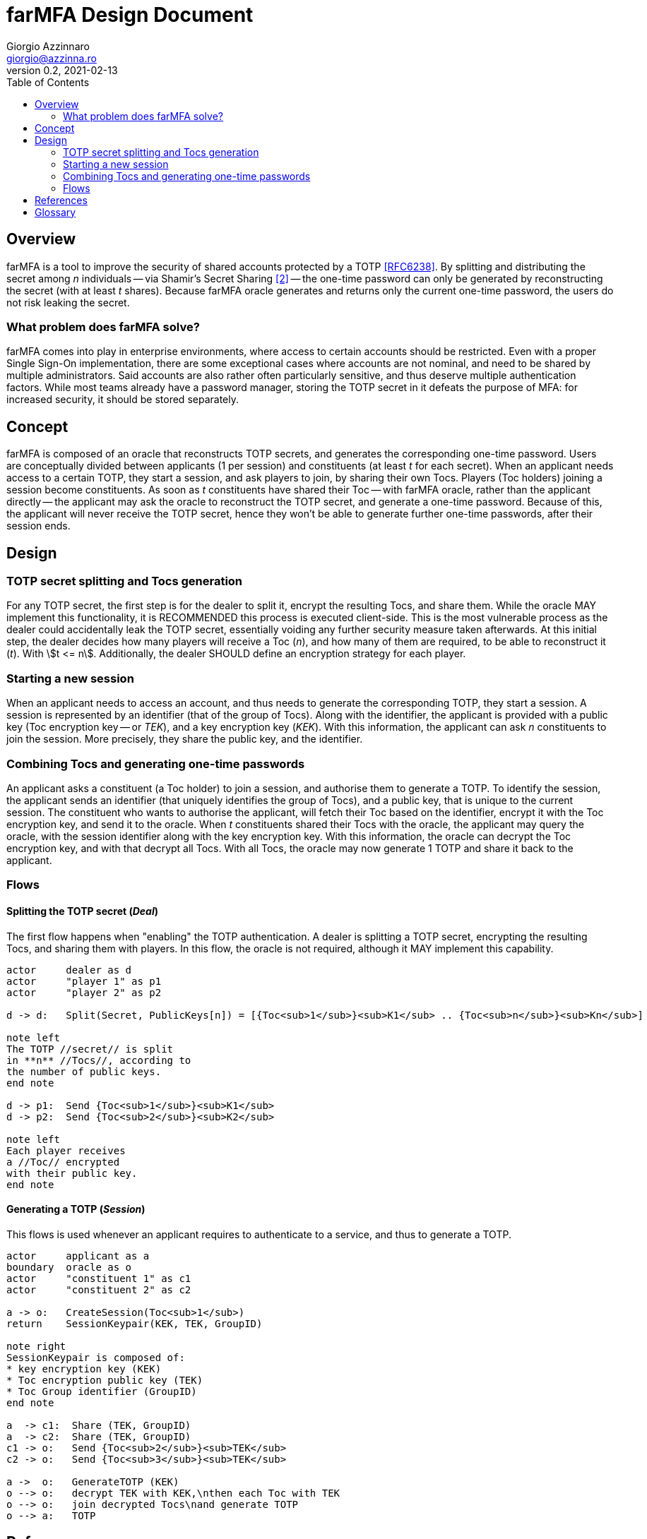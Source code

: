 = {product} Design Document
Giorgio Azzinnaro <giorgio@azzinna.ro>
v0.2, 2021-02-13
:toc:
:homepage: https://github.com/giorgioazzinnaro/farmfa
:product: farMFA

== Overview

{product} is a tool to improve the security of shared accounts protected by a TOTP <<RFC6238>>.
By splitting and distributing the secret among _n_ individuals -- via Shamir's Secret Sharing <<SSS>> --
the one-time password can only be generated by reconstructing the secret (with at least _t_ shares).
Because {product} oracle generates and returns only the current one-time password,
the users do not risk leaking the secret.

=== What problem does {product} solve?

{product} comes into play in enterprise environments, where access to certain accounts should be restricted.
Even with a proper Single Sign-On implementation, there are some exceptional cases where accounts are not nominal,
and need to be shared by multiple administrators.
Said accounts are also rather often particularly sensitive, and thus deserve multiple authentication factors.
While most teams already have a password manager, storing the TOTP secret in it defeats the purpose of MFA:
for increased security, it should be stored separately.

== Concept

{product} is composed of an oracle that reconstructs TOTP secrets, and generates the corresponding one-time password.
Users are conceptually divided between applicants (1 per session) and constituents (at least _t_ for each secret).
When an applicant needs access to a certain TOTP, they start a session, and ask players to join, by sharing their own Tocs.
Players (Toc holders) joining a session become constituents.
As soon as _t_ constituents have shared their Toc -- with {product} oracle, rather than the applicant directly --
the applicant may ask the oracle to reconstruct the TOTP secret, and generate a one-time password.
Because of this, the applicant will never receive the TOTP secret, hence they won't be able to generate
further one-time passwords, after their session ends.

== Design

=== TOTP secret splitting and Tocs generation

For any TOTP secret, the first step is for the dealer to split it, encrypt the resulting Tocs, and share them.
While the oracle MAY implement this functionality, it is RECOMMENDED this process is executed client-side.
This is the most vulnerable process as the dealer could accidentally leak the TOTP secret,
essentially voiding any further security measure taken afterwards.
At this initial step, the dealer decides how many players will receive a Toc (_n_),
and how many of them are required, to be able to reconstruct it (_t_). With stem:[t <= n].
Additionally, the dealer SHOULD define an encryption strategy for each player.

=== Starting a new session

When an applicant needs to access an account, and thus needs to generate the corresponding TOTP, they start a session.
A session is represented by an identifier (that of the group of Tocs).
Along with the identifier, the applicant is provided with a public key (Toc encryption key -- or _TEK_),
and a key encryption key (_KEK_).
With this information, the applicant can ask _n_ constituents to join the session.
More precisely, they share the public key, and the identifier.

=== Combining Tocs and generating one-time passwords

An applicant asks a constituent (a Toc holder) to join a session, and authorise them to generate a TOTP.
To identify the session, the applicant sends an identifier (that uniquely identifies the group of Tocs),
and a public key, that is unique to the current session.
The constituent who wants to authorise the applicant, will fetch their Toc based on the identifier,
encrypt it with the Toc encryption key, and send it to the oracle.
When _t_ constituents shared their Tocs with the oracle, the applicant may query the oracle,
with the session identifier along with the key encryption key.
With this information, the oracle can decrypt the Toc encryption key, and with that decrypt all Tocs.
With all Tocs, the oracle may now generate 1 TOTP and share it back to the applicant.

=== Flows
==== Splitting the TOTP secret (_Deal_)
The first flow happens when "enabling" the TOTP authentication.
A dealer is splitting a TOTP secret, encrypting the resulting Tocs, and sharing them with players.
In this flow, the oracle is not required, although it MAY implement this capability.

[plantuml]
....
actor     dealer as d
actor     "player 1" as p1
actor     "player 2" as p2

d -> d:   Split(Secret, PublicKeys[n]) = [{Toc<sub>1</sub>}<sub>K1</sub> .. {Toc<sub>n</sub>}<sub>Kn</sub>]

note left
The TOTP //secret// is split
in **n** //Tocs//, according to
the number of public keys.
end note

d -> p1:  Send {Toc<sub>1</sub>}<sub>K1</sub>
d -> p2:  Send {Toc<sub>2</sub>}<sub>K2</sub>

note left
Each player receives
a //Toc// encrypted
with their public key.
end note

....


==== Generating a TOTP (_Session_)
This flows is used whenever an applicant requires to authenticate to a service, and thus to generate a TOTP.

[plantuml]
....
actor     applicant as a
boundary  oracle as o
actor     "constituent 1" as c1
actor     "constituent 2" as c2

a -> o:   CreateSession(Toc<sub>1</sub>)
return    SessionKeypair(KEK, TEK, GroupID)

note right
SessionKeypair is composed of:
* key encryption key (KEK)
* Toc encryption public key (TEK)
* Toc Group identifier (GroupID)
end note

a  -> c1:  Share (TEK, GroupID)
a  -> c2:  Share (TEK, GroupID)
c1 -> o:   Send {Toc<sub>2</sub>}<sub>TEK</sub>
c2 -> o:   Send {Toc<sub>3</sub>}<sub>TEK</sub>

a ->  o:   GenerateTOTP (KEK)
o --> o:   decrypt TEK with KEK,\nthen each Toc with TEK
o --> o:   join decrypted Tocs\nand generate TOTP
o --> a:   TOTP
....

[bibliography]
== References

- [[[RFC6238]]] M'Raihi, D., Machani, S., Pei, M., and J. Rydell, "TOTP: Time-Based One-Time Password Algorithm",
                RFC 6238, DOI 10.17487/RFC6238, May 2011, <https://www.rfc-editor.org/info/rfc6238>.
- [[[SSS,2]]] Adi Shamir. 1979. How to share a secret. Commun. ACM 22, 11 (Nov. 1979), 612–613.
            DOI:https://doi.org/10.1145/359168.359176

== Glossary

secret:: A TOTP is a hash generated from a secret.
         This secret is usually shown as a QR code and shared between the prover and verifier.
         In {product}, the prover becomes a distributed entity: recipients who share the key material,
         and an oracle that actually generates the TOTP.

Toc:: The "pieces" in which a TOTP secret gets split.

deal:: The workflow in which a dealer splits a secret in Tocs and shares them with multiple players.

dealer:: Creates Tocs from a secret, and shares them with players.

player:: During the Tocs creation phase, the individuals who each receive one of said Tocs.

session:: Describes the workflow in which an applicant requires combining Tocs to generate a TOTP.

applicant:: Initiates a session to request access to a TOTP.

constituent:: The individuals who join a session to authorise an applicant to generate a TOTP, by reaching a quorum/threshold.

oracle:: The entity that reconstructs Tocs into TOTP secrets, and generates one-time passwords.
         Also called the _prover_, as defined in <<RFC6238>>.

server:: In our context synonym with _oracle_.

TOTP:: As defined in <<RFC6238>>:
       "an extension of the One-Time Password (OTP) algorithm [...] to support the time-based moving factor".
       Used by many applications as a second authentication factor.
